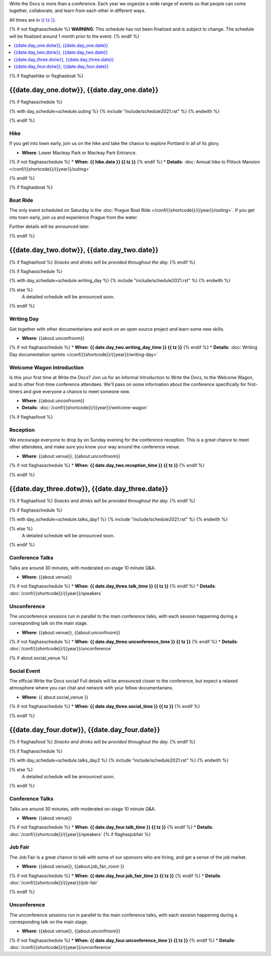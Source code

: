 Write the Docs is more than a conference.
Each year we organize a wide range of events so that people can come together, collaborate, and learn from each other in different ways.

All times are in `{{ tz }} <https://time.is/{{ tz }}>`_.

{% if not flaghasschedule %}
**WARNING**: This schedule has not been finalized and is subject to change. The schedule will be finalized around 1 month prior to the event.
{% endif %}


.. contents::
    :local:
    :depth: 1
    :backlinks: none


{% if flaghashike or flaghasboat %}

{{date.day_one.dotw}}, {{date.day_one.date}}
--------------------------------------------------

.. raw:: html

   {{ date.day_one.summary }}

{% if flaghasschedule %}

{% with day_schedule=schedule.outing %}
{% include "include/schedule2021.rst" %}
{% endwith %}

{% endif %}

Hike
~~~~

If you get into town early, join us on the hike and take the chance to explore Portland in all of its glory.

* **Where**: Lower Macleay Park or Macleay Park Entrance.
{% if not flaghasschedule %}
* **When**: **{{ hike.date }} {{ tz }}**
{% endif %}
* **Details**: :doc:`Annual hike to Pittock Mansion </conf/{{shortcode}}/{{year}}/outing>`

{% endif %}

{% if flaghasboat %}

Boat Ride
~~~~~~~~~

The only event scheduled on Saturday is the :doc:`Prague Boat Ride </conf/{{shortcode}}/{{year}}/outing>`.
If you get into town early, join us and experience Prague from the water.

Further details will be announced later.

{% endif %}

.. raw:: html

   <hr>

{{date.day_two.dotw}}, {{date.day_two.date}}
-----------------------------------------

.. raw:: html

   {{ date.day_two.summary }}

{% if flaghasfood %}
*Snacks and drinks will be provided throughout the day.*
{% endif %}

{% if flaghasschedule %}

{% with day_schedule=schedule.writing_day %}
{% include "include/schedule2021.rst" %}
{% endwith %}

{% else %}
  A detailed schedule will be announced soon.
{% endif %}

.. _{{shortcode}}-{{year}}-writing-day:

Writing Day
~~~~~~~~~~~

Get together with other documentarians and work on an open source project and learn some new skills.

* **Where**: {{about.unconfroom}}
{% if not flaghasschedule %}
* **When**: **{{ date.day_two.writing_day_time }} {{ tz }}**
{% endif %}
* **Details**: :doc:`Writing Day documentation sprints </conf/{{shortcode}}/{{year}}/writing-day>`

Welcome Wagon Introduction
~~~~~~~~~~~~~~~~~~~~~~~~~~

Is this your first time at Write the Docs?
Join us for an informal Introduction to Write the Docs, to the Welcome Wagon, and to other first-time conference attendees.
We'll pass on some information about the conference specifically for first-timers and give everyone a chance to meet someone new.

* **Where**: {{about.unconfroom}}
* **Details**: :doc:`/conf/{{shortcode}}/{{year}}/welcome-wagon`

{% if flaghasfood %}

Reception
~~~~~~~~~

We encourage everyone to drop by on Sunday evening for the conference reception.
This is a great chance to meet other attendees,
and make sure you know your way around the conference venue.

* **Where**: {{about.venue}}, {{about.unconfroom}}
{% if not flaghasschedule %}
* **When**: **{{ date.day_two.reception_time }} {{ tz }}** 
{% endif %}

{% endif %}

.. raw:: html

   <hr>

{{date.day_three.dotw}}, {{date.day_three.date}}
-----------------------------------------

.. raw:: html

   {{ date.day_three.summary }}

{% if flaghasfood %}
*Snacks and drinks will be provided throughout the day.*
{% endif %}

{% if flaghasschedule %}

{% with day_schedule=schedule.talks_day1 %}
{% include "include/schedule2021.rst" %}
{% endwith %}

{% else %}
    A detailed schedule will be announced soon.
{% endif %}

Conference Talks
~~~~~~~~~~~~~~~~

Talks are around 30 minutes, with moderated on-stage 10 minute Q&A.

* **Where**: {{about.venue}}
{% if not flaghasschedule %}
* **When**: **{{ date.day_three.talk_time }} {{ tz }}**
{% endif %}
* **Details**: :doc:`/conf/{{shortcode}}/{{year}}/speakers`

Unconference
~~~~~~~~~~~~

The unconference sessions run in parallel to the main conference talks,
with each session happening during a corresponding talk on the main stage.

* **Where**: {{about.venue}}, {{about.unconfroom}}
{% if not flaghasschedule %}
* **When**: **{{ date.day_three.unconference_time }} {{ tz }}**
{% endif %}
* **Details**: :doc:`/conf/{{shortcode}}/{{year}}/unconference`

{% if about.social_venue %}

Social Event
~~~~~~~~~~~~

The official Write the Docs social!
Full details will be announced closer to the conference,
but expect a relaxed atmosphere where you can chat and network with your fellow documentarians. 

* **Where**: {{ about.social_venue }}
{% if not flaghasschedule %}
* **When**: **{{ date.day_three.social_time }} {{ tz }}** 
{% endif %}

.. raw:: html

   <hr>

{% endif %}

{{date.day_four.dotw}}, {{date.day_four.date}}
-----------------------------------------

.. raw:: html

   {{ date.day_four.summary }}

{% if flaghasfood %}
*Snacks and drinks will be provided throughout the day.*
{% endif %}

{% if flaghasschedule %}

{% with day_schedule=schedule.talks_day2 %}
{% include "include/schedule2021.rst" %}
{% endwith %}

{% else %}
  A detailed schedule will be announced soon.
{% endif %}

Conference Talks
~~~~~~~~~~~~~~~~

Talks are around 30 minutes, with moderated on-stage 10 minute Q&A.

* **Where**: {{about.venue}}
{% if not flaghasschedule %}
* **When**: **{{ date.day_four.talk_time }} {{ tz }}**
{% endif %}
* **Details**: :doc:`/conf/{{shortcode}}/{{year}}/speakers`
{% if flaghasjobfair %}

Job Fair
~~~~~~~~

The Job Fair is a great chance to talk with some of our sponsors who are hiring,
and get a sense of the job market.

* **Where**: {{about.venue}}, {{about.job_fair_room }}
{% if not flaghasschedule %}
* **When**: **{{ date.day_four.job_fair_time }} {{ tz }}**
{% endif %}
* **Details**: :doc:`/conf/{{shortcode}}/{{year}}/job-fair`

{% endif %}

Unconference
~~~~~~~~~~~~

The unconference sessions run in parallel to the main conference talks,
with each session happening during a corresponding talk on the main stage.

* **Where**: {{about.venue}}, {{about.unconfroom}}
{% if not flaghasschedule %}
* **When**: **{{ date.day_four.unconference_time }} {{ tz }}**
{% endif %}
* **Details**: :doc:`/conf/{{shortcode}}/{{year}}/unconference`
